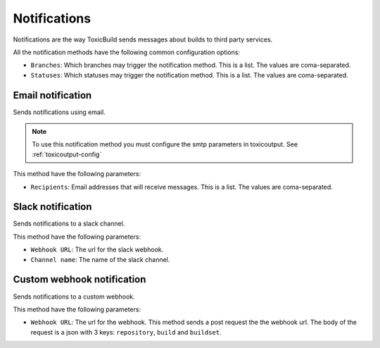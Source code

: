 Notifications
=============

.. _notifications:

Notifications are the way ToxicBuild sends messages about builds to third
party services.

|notification-methods-img|

.. |notification-methods-img| image:: ./_static/notification-methods.jpg
    :alt: Notification methods


All the notification methods have the following common configuration
options:

* ``Branches``: Which branches may trigger the notification method. This is
  a list. The values are coma-separated.
* ``Statuses``: Which statuses may trigger the notification method. This is
  a list. The values are coma-separated.


Email notification
++++++++++++++++++

Sends notifications using email.

.. note::

   To use this notification method you must configure the smtp parameters
   in toxicoutput. See :ref:`toxicoutput-config`

This method have the following parameters:

|email-notification-img|

.. |email-notification-img| image:: ./_static/email-notification.jpg
    :alt: Email notification

* ``Recipients``: Email addresses that will receive messages. This is a list.
  The values are coma-separated.


Slack notification
++++++++++++++++++

Sends notifications to a slack channel.

This method have the following parameters:

|slack-notification-img|

.. |slack-notification-img| image:: ./_static/slack-notification.jpg
    :alt: Slack notification


* ``Webhook URL``: The url for the slack webhook.
* ``Channel name``: The name of the slack channel.


Custom webhook notification
+++++++++++++++++++++++++++

Sends notifications to a custom webhook.

This method have the following parameters:

|custom-webhook-notification-img|

.. |custom-webhook-notification-img| image:: ./_static/custom-webhook-notification.jpg
    :alt: Custom webhook notification

* ``Webhook URL``: The url for the webhook. This method sends a post request
  the the webhook url. The body of the request is a json with 3 keys:
  ``repository``, ``build`` and ``buildset``.
